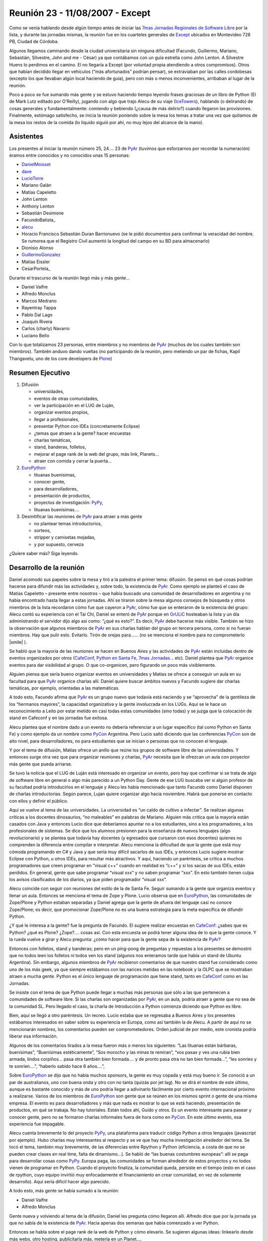 
Reunión 23 - 11/08/2007 - Except
================================

Como se venía hablando desde algún tiempo antes de iniciar las `7mas Jornadas Regionales de Software Libre`_ por la lista, y durante las jornadas mismas, la reunión fue en los cuarteles generales de Except_ ubicados en Montevideo 728 PB, Ciudad de Córdoba.

Algunos llegamos caminando desde la ciudad universitaria sin ninguna dificultad (Facundo, Guillermo, Mariano, Sebastián, Silvestre, John and me - César) ya que contábamos con un guía estrella como John Lenton. A Silvestre Huens lo perdimos en el camino. El no llegaría a Except (por voluntad propia atendiendo a otros compromisos). Otros que habían decidido llegar en vehículos (“más afortunados” podrían pensar), se extraviaban por las calles cordobesas (excepto los que llevaban algún local haciendo de guía), pero con más o menos inconvenientes, arribaban al lugar de la reunión.

Poco a poco se fue sumando más gente y se estuvo haciendo tiempo leyendo frases graciosas de un libro de Python (El de Mark Lutz editado por O'Reilly), jugando con algo que trajo Alecu de su viaje (IceTowers_), hablando (o delirando) de cosas generales y fundamentalmente: comiendo y bebiendo (¿causa de más delirio?) cuando llegaron las provisiones. Finalmente, estómago satisfecho, se inicia la reunión poniendo sobre la mesa los temas a tratar una vez que quitamos de la mesa los restos de la comida (lo líquido siguió por ahí, no muy lejos del alcance de la mano).

Asistentes
----------

Los presentes al iniciar la reunión número 25, 24.... 23 de PyAr_ (tuvimos que esforzarnos por recordar la numeración) éramos entre conocidos y no conocidos unas 15 personas:

* DanielMoisset_

* dave_

* LucioTorre_

* Mariano Galán

* Matías Capeletto

* John Lenton

* Anthony Lenton

* Sebastián Desimone

* FacundoBatista_

* alecu_

* Horacio Francisco Sebastián Duran Barrionuevo (se le pidió documentos para confirmar la veracidad del nombre. Se rumorea que el Registro Civil aumentó la longitud del campo en su BD para almacenarlo)

* Dionisio Alonso

* GuillermoGonzalez_

* Matías Eissler

* CesarPortela_

Durante el trascurso de la reunión llegó más y más gente...

* Daniel Valfre

* Alfredo Monclus

* Marcos Medrano

* Rayentray Tappa

* Pablo Dal Lago

* Joaquín Rivera

* Carlos (charly) Navarro

* Luciano Bello

Con lo que totalizamos 23 personas, entre miembros y no miembros de PyAr_ (muchos de los cuales también son miembros). También anduvo dando vueltas (no participando de la reunión, pero metiendo un par de fichas, Kapil Thangavelu, uno de los core developers de Plone_)

Resumen Ejecutivo
-----------------

1. Difusión

   * universidades, 

   * eventos de otras comunidades,

   * ver la participación en el LUG de Luján, 

   * organizar eventos propios,

   * llegar a profesionales,

   * presentar Python con IDEs (concretamente Eclipse)

   * ¿temas que atraen a la gente? hacer encuestas

   * charlas temáticas,

   * stand, banderas, folletos,

   * mejorar el page rank de la web del grupo, más link, Planets...

   * atraer con comida y cerrar la puerta... 

#. EuroPython_

   * lituanas buenísimas,

   * conocer gente,

   * para desarrolladores,

   * presentación de productos,

   * proyectos de investigación: PyPy_,

   * lituanas buenísimas....

#. Desmitificar las reuniones de PyAr_ para atraer a más gente

   * no plantear temas introductorios,

   * sorteos,

   * stripper y camisetas mojadas,

   * y por supuesto, cerveza 

¿Quiere saber más? Siga leyendo.

Desarrollo de la reunión
------------------------

Daniel acomodó sus papeles sobre la mesa y tiró a la palestra el primer tema: difusión. Se pensó en qué cosas podrían hacerse para difundir más las actividades y, sobre todo, la existencia de PyAr_. Como ejemplo se planteó el caso de Matías Capeletto – presente entre nosotros – que había buscado una comunidad de desarrolladores en argentina y no había encontrado hasta llegar a estas jornadas. Ahí se tiraron sobre la mesa algunos consejos de búsqueda y otros miembros de la lista recordaron cómo fue que cayeron a PyAr_, cómo fue que se enteraron de la existencia del grupo: Alecu contó su experiencia con el Tai Chi, Daniel se enteró de PyAr_ porque en GrULiC_ hosteaban la lista y un día administrando el servidor dijo algo así como: “¿qué es esto?”. Es decir, PyAr_ debe hacerse más visible. También se hizo la observación que algunos miembros de PyAr_ en sus charlas hablan del grupo en tercera persona, como si no fueran miembros. Hay que pulir esto. Evitarlo. Tirón de orejas para...... (no se menciona el nombre para no comprometerlo |smile| ).

Se habló que la mayoría de las reuniones se hacen en Buenos Aires y las actividades de PyAr_ están incluidas dentro de eventos organizados por otros (CafeConf_, `Python en Santa Fe`_, `7mas Jornadas...`_ etc). Daniel plantea que PyAr_ organice eventos para dar visibilidad al grupo. O que co-organicen, pero figurando un poco más visiblemente.

Alguien piensa que sería bueno organizar eventos en universidades y Matías se ofrece a conseguir un aula en su facultad para que PyAr_ organice charlas allí. Daniel quiere buscar ámbitos nuevos y Facundo sugiere dar charlas temáticas, por ejemplo, orientadas a las matemáticas.

A todo esto, Facundo afirma que PyAr_ es un grupo nuevo que todavía está naciendo y se “aprovecha” de la gentileza de los “hermanos mayores”, la capacidad organizativa y la gente involucrada en los LUGs. Aquí se le hace un reconocimiento a Leito por estar metido en casi todas estas comunidades (sino todas) y se juzga que la colocación de stand en Cafeconf y en las jornadas fue exitosa. 

Alecu plantea que el nombre dado a un evento no debería referenciar a un lugar específico (tal como Python en Santa Fe) y como ejemplo da un nombre como PyCon_ Argentina. Pero Lucio saltó diciendo que las conferencias PyCon_ son de alto nivel, para desarrolladores, no para estudiantes que se inician o personas que no conocen el lenguaje.

Y por el tema de difusión, Matías ofrece un anillo que reúne los grupos de software libre de las universidades. Y entonces surge otra vez que para organizar reuniones y charlas, PyAr_ necesita que le ofrezcan un aula con proyector más gente que pueda arriarse. 

Se tuvo la noticia que el LUG de Luján está interesado en organizar un evento, pero hay que confirmar si se trata de algo de software libre en general o algo más parecido a un Python Day. Gente de ese LUG buscaba ver si algún profesor de su facultad podría introducirlos en el lenguaje y Alecu les había mencionado que tanto Facundo como Daniel disponen de charlas introductorias. Según parece, Lujan quiere organizar algo hacia noviembre. Habrá que ponerse en contacto con ellos y definir el público.

Aquí se vuelve al tema de las universidades. La universidad es “un caldo de cultivo a infectar”. Se realizan algunas críticas a los docentes dinosaurios, “no maleables” en palabras de Mariano. Alguien más critica que la mayoría están casados con Java y entonces Lucio dice que deberíamos apuntar no a los estudiantes, sino a los programadores, a los profesionales de sistemas. Se dice que los alumnos presionen para la enseñanza de nuevos lenguajes (algo revolucionario) y se plantea que todavía hay docentes (y egresados que cursaron con esos docentes) quienes no comprenden la diferencia entre compilar e interpretar. Alecu menciona la dificultad de que la gente que está muy cómoda programando en C# y Java y que sería muy difícil sacarlos de sus IDEs, y entonces Lucio sugiere mostrar Eclipse con Python, u otros IDEs, para resultar más atractivos. Y aquí, haciendo un paréntesis, se critica a muchos programadores que creen programar en “visual c++” cuando en realidad es “c++” y si los sacas de sus IDEs, están perdidos. En general, gente que sabe programar “visual xxx” y no saben programar “xxx”. En esto también tienen culpa los avisos clasificados de los diarios, ya que piden programador “visual xxx”. 

Alecu coincide con seguir con reuniones del estilo de la de Santa Fe. Seguir sumando a la gente que organiza eventos y llenar un aula. Entonces se menciona el tema de Zope y Plone. Lucio observa que en EuroPython_, las comunidades de Zope/Plone y Python estaban separadas y Daniel agrega que la gente de afuera del lenguaje casi no conoce Zope/Plone; es decir, que promocionar Zope/Plone no es una buena estrategia para la meta específica de difundir Python. 

¿Y qué le interesa a la gente? fue la pregunta de Facundo. El sugiere realizar encuestas en CafeConf_: ¿sabes que es Python? ¿qué es Plone? ¿Zope?.... cosas así. Con esta encuesta se podrá tener alguna idea de lo que la gente conoce.  Y la rueda vuelve a girar y Alecu pregunta: ¿cómo hacer para que la gente sepa de la existencia de PyAr_?

Entonces con folletos, stand y banderas; pero en un ping-pong de preguntas y repuestas a los presentes se demostró que no todos leen los folletos ni todos ven los stand (algunos nos enteramos tarde que había un stand de Ubuntu Argentina). Sin embargo, algunos miembros de PyAr_ recibieron comentarios de que nuestro stand fue considerado como uno de los más geek, ya que siempre estábamos con las narices metidas en las notebook y la OLPC que se mostraban atraen a mucha gente. Python es el único lenguaje de programación que tiene stand, tanto en CafeConf_ como en las Jornadas.

Se insiste con el tema de que Python puede llegar a muchas más personas que sólo a las que pertenecen a comunidades de software libre. Si las charlas son organizadas por PyAr_, en un aula, podría atraer a gente que no sea de la comunidad SL. Pero llegado el caso, la charla de Introducción a Python comienza diciendo que Python es libre.

Bien, aquí se llegó a otro paréntesis. Un recreo. Lucio estaba que se regresaba a Buenos Aires y los presentes estábamos interesados en saber sobre su experiencia en Europa, como así también la de Alecu. A partir de aquí no se mencionarán nombres, los comentarios pueden ser comprometedores. Orden judicial de por medio, este cronista podría liberar esa información.

Algunos de los comentarios tirados a la mesa fueron más o menos los siguientes: “Las lituanas están bárbaras, buenísimas”, “Buenísimas estéticamente”, “Sos morocho y las minas te remiran”, “vos pasas y ves una rubia bien armada, lindos corpiños... pasa otra también bien formada.... y de pronto pasa otra no tan bien formada...”, “les sonríes y te sonríen....”, “haberlo sabido hace 6 años....”, 

Sobre EuroPython_ se dijo que no había muchos sponsors, la gente es muy copada y está muy bueno ir. Se conoció a un par de australianos, uno con buena onda y otro con no tanta (quizás por jet lag). No se dirá el nombre de este último, aunque es bastante conocido y más de uno podría llegar a adivinarlo fácilmente por cierto evento internacional próximo a realizarse. Varios de los miembros de EuroPython_ son gente que se reúnen en los mismos sprint o gente de una misma empresa. El evento es para desarrolladores y más que nada es mostrar lo que se está haciendo, presentación de productos, en qué se trabaja. No hay tutoriales. Están todos ahí, Guido y otros. Es un evento interesante para pasear y conocer gente, pero no se formaron charlas informales fuera de hora como en PyCon_. En este último evento, esa experiencia fue impagable.

Alecu cuenta brevemente lo del proyecto PyPy_, una plataforma para traducir código Python a otros lenguajes (javascript por ejemplo). Hubo charlas muy interesantes al respecto y se ve que hay mucha investigación alrededor del tema. Se tocó el tema, también muy brevemente, de las diferencias entre Rpython y Python (eficiencia, a costa de que no se pueden crear clases en real time, falta de dinamismo...). Se habló de “las buenas costumbres europeas”: allí se paga para desarrollar cosas como PyPy_. Europa paga, las comunidades se forman alrededor de estos proyectos y no todos vienen de programar en Python. Cuando el proyecto finaliza, la comunidad queda, persiste en el tiempo (esto en el caso de rpython, cuyo equipo invirtió muy enfocadamente el financiamiento en crear comunidad, en vez de solamente desarrollo). Aquí sería difícil hacer algo parecido.

A todo esto, más gente se había sumado a la reunión:

* Daniel Valfre

* Alfredo Monclus

Gente nueva y volviendo al tema de la difusión, Daniel les pregunta cómo llegaron allí. Alfredo dice que por la jornada ya que no sabía de la existencia de PyAr_. Hacia apenas dos semanas que había comenzado a ver Python.

Entonces se habla sobre el page rank de la web de Python y cómo elevarlo. Se sugieren algunas ideas: linkearlo desde más webs, otro hosting, publicitarla más, meterla en un Planet.... 

Alecu plantea otro tema: ¿cuándo alguien es miembro de PyAr_? ¿Con suscribirse, con participar? Y la repuesta general fue con ponerse la camiseta, sólo suscribirse a la lista.

Luego se habló sobre una charla en donde hubo comparaciones entre diferentes lenguajes, Python entre ellos. Sin embargo, no hubo ninguna mención a PyAr_. Incluso la noticia de esta charla llegó por otro medio que no fue la lista y parece ser que quien la dio era miembro. Entonces se propone que en toda charla que se de, haya al menos un slide donde mencione la existencia del grupo y si en alguna charla se habla de Python y no hay una mención al grupo, si hay algún miembro presente que levante la mano y agregue un comentario al respecto.

Facundo cuenta las experiencias de las reuniones organizadas en Buenos Aires. Estas suelen espantar a la gente que no sabe tanto sobre el lenguaje (si mal no interpreté, se refería a espantadas de ir, no que van les miran las caras y salen despavoridas). Muchos miembros de la lista no asisten pensando que son de alto nivel, que tienen la idea de que “¿qué vamos a hacer ahí con esos grosos?”. Hay un mito alrededor de eso y las reuniones no son así, nada que ver. ¿Qué hacer para desmitificar? Se sugiere dar alguna charla introductoria en el bar, pero también se menciona que el bar no es un buen ámbito para ello. Las stripper distraen (en palabras de Horacio) ;-). 

Otra alternativa para atraer gente es ofrecerles comidas. Luego se cierra la puerta y con todos encerrados, se da la charla. Por supuesto, esto fue dicho jocosamente (¿o no?).

En definitiva, Facundo sugiere plantear las reuniones de PyAr_ como “reuniones sociales” ya que se complica explicar algo en medio de la cerveza. Alecu vuelve con que no es mala idea dar charlas en las universidades y Matías recalca sobre separar charlas dadas en facultades con las reuniones sociales en bares (nada que ver una con otra). Alecu menciona que cuando se publica el temario de lo que se hablará en la reunión, debería incluirse la palabra “introducción” en algún lado para traer gente, y luego organizar concursos de camisetas mojadas. :-D Luego de las risas, se insiste con que no se puede dar nada introductorio, pero la palabra “introducción” sería más bien como un gancho para atraer gente.

Y seguían cayendo...

* Marcos Medrano

* Rayentray Tappa

* Pablo Dal Lago 

* Joaquín Rivera

* Carlos (charly) Navarro

* Luciano Bello (quien se resistía a dar su apellido)

¿Cómo desmitificar las reuniones? Alguien propuso organizar partidos de fútbol 5 y allí fue cuando Alecu dijo que algunas de las mayores concurrencias fueron cuando se sortearon el remanente de los viajes internacionales. Salta Facundo recordando lo que había para sortear y entonces se interrumpe todo para proceder a ello.

Antes de hacer un sorteo, se decide privilegiar a la gente que había dado alguna charla y así fue como Daniel fue uno de los afortunados en recibir una remera de PyAr_, quien luego se la regaló a Ra y fue entonces cuando todos en la mesa comenzamos a gritar: “piquito” una y otra vez. Ella fue rápida en contestar que no podría besarnos a todos y así zafó. 

Facundo hace una exposición de todo lo mangueado en los eventos internacionales: remeras, prendedores de Google, bolsos, licencias VMware y una lapicera multifunción (que gustó bastante). Mientras tanto, Alecu carga los nombres de los presentes para sortear los objetos a la manera de lo realizado en Santa Fe. No teníamos proyector y mucha gente se juntó tras la notebook para observar el código introducido y, con gran expectativa, ver si el nombre que salía era o no el suyo propio.

Y así fue como uno a uno cada premio fue festivamente distribuido. No se tiene el registro exacto de los ganadores, se perdió el historial cuando Alecu cerró su máquina, y a estas alturas, este cronista ya había agotado la batería de su notebook por lo que recurro a la memoria: para destacar fue la actitud de Guillermo quien renunció a su premio porque ya tenía tanto bolso como remera. John ganó una remera, quien se la puso a su pequeño hijo; Ra ganó otra remera, yo gané un prendedor. La lapicera multifunción, el último premio entregado, fue para Alfredo. Luciano dejó abandonado su bolso en Except, y más tarde declararía su intención de recuperarlo... ya veremos si es posible.

Lamentablemente, hasta aquí llega el registro de lo actuado por dos razones: una es la ya mencionada, la crisis energética no afecta sólo a la Nación. La otra: mi micro a Santa Fe partía en 30 minutos y debía llegar a la terminal.

Y hasta aquí llegué. 

Vermouth con papas fritas y... good show!

(Continúa la crónica DanielMoisset_)

Luego de que el grupo de Santa Fe (y otros que debían irse temprano) partiera, estuvimos con temario más relajado, charla general, y viendo fotos de los eventos internacionales que Alecu tenía en su laptop. No sólo de la conferencia, sino también de los lugares que habían visitado, incluyendo un museo del videojuego muy interesante. Al rato regresaron algunos como Matías (que habían ido en auto hasta la terminal para llevar a algunos de los viajeros). Matías intento hacer una lightning talk sobre `Boost.Python`_, pero lo interrumpimos tanto cuestionando la motivación de usarlo que no lo dejamos terminar.

Al rato se empezó a discutir como continuaba la noche. Varios decidieron ir a 990 (el pub donde se realizaba el festejo "oficial" de las jornadas), pero algunos nos decidimos por una actividad más tranquila y nos quedamos en donde estabamos.

Parte de la actividad "más tranquila" incluyó la propuesta de probar el trago local, con lo que cerca de las 1AM salió un grupo a buscar Fernet y Coca-Cola (y cuándo digo 1AM en realidad quiero decir antes de las 12; seríamos incapaces de transgredir la veda de venta de alcohol en vía pública que hay después de la medianoche en Córdoba). Mientras este grupo estaba de compras, yo (Daniel) les estuve contando a los que quedaban las reglas de Mafia_; para cuando terminamos y habíamos hecho una partida de práctica,  llego la bebida acompañada de los pyaristas que nos faltaban, e hicimos varias partidas muy divertidas entre los 9 que nos habíamos quedado. El resto de la reunión fue toda social, intercalando Mafia y orientación vocacional para Alfredo (que está viendo que carrera empezar) y discusiones sobre la meta de la vida de cada uno; La cantidad de fernet probablemente haya hecho que estas discusiones sean más interesantes que las que podríamos haber tenido si hubieramos estado tomando chocolatada con galletitas.

A eso de las 5AM, decidimos que ya podíamos desconcentrar y cada uno partió para su casa/hostel/lo que corresponda.

.. ############################################################################

.. _7mas Jornadas Regionales de Software Libre:
.. _7mas Jornadas...: http://jornadas.grulic.org.ar/7/

.. _Except: http://except.com.ar/es/index.html

.. _IceTowers: http://www.wunderland.com/icehouse/IceTowers/Rules.html

.. _dave: AlejandroDavidWeil

.. _alecu: AlejandroJCura

.. _Plone: http://plone.org

.. _EuroPython: http://www.europython.org/

.. _PyPy: http://pypy.org/

.. _GrULiC: http://grulic.org.ar/

.. _CafeConf: http://www.cafeconf.org

.. _Python en Santa Fe: http://www.pythonsantafe.com.ar/

.. _PyCon: http://www.python.org/pycon/

.. _Boost.Python: http://www.boost.org/libs/python/doc/

.. _Mafia: http://en.wikipedia.org/wiki/Mafia_%28game%29

.. _pyar: /pages/pyar
.. _danielmoisset: /pages/danielmoisset
.. _luciotorre: /pages/luciotorre
.. _guillermogonzalez: /pages/guillermogonzalez

